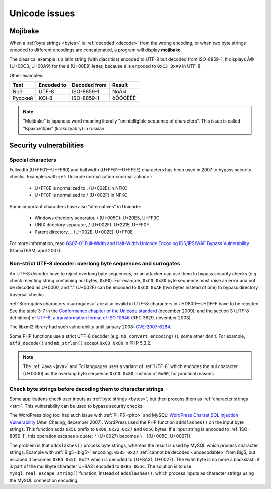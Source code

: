 Unicode issues
==============

.. index:: Mojibake
.. _mojibake:

Mojibake
--------

When a :ref:`byte strings <bytes>` is :ref:`decoded <decode>` from the wrong
encoding, or when two byte strings encoded to different encodings are
concatenated, a program will display **mojibake**.

The classical example is a latin string (with diacritics) encoded to UTF-8 but
decoded from ISO-8859-1. It displays Ã© {U+00C3, U+00A9} for the é (U+00E9)
letter, because é is encoded to ``0xC3 0xA9`` in UTF-8.

Other examples:

========== ========== ============ ===================
Text       Encoded to Decoded from Result
========== ========== ============ ===================
Noël          UTF-8    ISO-8859-1  NoÃ«l
Русский       KOI-8    ISO-8859-1  òÕÓÓËÉÊ
========== ========== ============ ===================

.. note::

   "Mojibake" is japanese word meaning literally "unintelligible sequence of
   characters". This issue is called "Кракозя́бры" (krakozyabry) in russian.

.. seealso:: :ref:`guess`.


Security vulnerabilities
------------------------

Special characters
''''''''''''''''''

Fullwidth (U+FF01—U+FF60) and halfwidth (U+FF61—U+FFEE) characters has been
used in 2007 to bypass security checks. Examples with :ref:`Unicode normalization
<normalization>`:

 * U+FF0E is normalized to . (U+002E) in NFKC
 * U+FF0F is normalized to / (U+002F) in NFKC

Some important characters have also "alternatives" in Unicode:

 * Windows directory separator, \\ (U+005C): U+20E5, U+FF3C
 * UNIX directory separator, / (U+002F): U+2215, U+FF0F
 * Parent directory, .. (U+002E, U+002E): U+FF0E

For more information, read `GS07-01 Full-Width and Half-Width Unicode Encoding
IDS/IPS/WAF Bypass Vulnerability
<http://www.gamasec.net/english/gs07-01.html>`_ (GamaTEAM, april 2007).


.. _strict utf8 decoder:

Non-strict UTF-8 decoder: overlong byte sequences and surrogates
''''''''''''''''''''''''''''''''''''''''''''''''''''''''''''''''

An UTF-8 decoder have to reject overlong byte sequences, or an attacker can use
them to bypass security checks (e.g. check rejecting string containing nul bytes,
``0x00``). For example, ``0xC0 0x80`` byte sequence must raise an error and
not be decoded as U+0000, and "." (U+002E) can be encoded to ``0xC0 0xAE`` (two
bytes instead of one) to bypass directory traversal checks.

:ref:`Surrogates characters <surrogates>` are also invalid in UTF-8: characters in U+D800—U+DFFF
have to be rejected. See the table 3-7 in the `Conformance chapiter of the
Unicode standard <http://www.unicode.org/versions/Unicode5.2.0/ch03.pdf>`_
(december 2009); and the section 3 (UTF-8 definition) of `UTF-8, a
transformation format of ISO 10646
<http://www.rfc-editor.org/rfc/rfc3629.txt>`_ (RFC 3629, november 2003).

The libxml2 library had such vulnerability until january 2008: `CVE-2007-6284
<http://cve.mitre.org/cgi-bin/cvename.cgi?name=CVE-2007-6284>`_.

Some PHP functions use a strict UTF-8 decoder (e.g. ``mb_convert_encoding()``),
some other don't. For example, ``utf8_decode()`` and ``mb_strlen()`` accept
``0xC0 0x80`` in PHP 5.3.2.

.. note::

   The :ref:`Java <java>` and Tcl languages uses a variant of :ref:`UTF-8`
   which encodes the nul character (U+0000) as the overlong byte sequence
   ``0xC0 0x80``, instead of ``0x00``, for practical reasons.


Check byte strings before decoding them to character strings
''''''''''''''''''''''''''''''''''''''''''''''''''''''''''''

Some applications check user inputs as :ref:`byte strings <bytes>`, but then
process them as :ref:`character strings <str>`. This vulnerability can be used
to bypass security checks.

The WordPress blog tool had such issue with :ref:`PHP5 <php>` and MySQL:
`WordPress Charset SQL Injection Vulnerability
<http://www.abelcheung.org/advisory/20071210-wordpress-charset.txt>`_ (Abel
Cheung, december 2007). WordPress used the PHP function ``addslashes()`` on the
input byte strings. This function adds ``0x5C`` prefix to ``0x00``, ``0x22``,
``0x27`` and ``0x5C`` bytes. If a input string is encoded to :ref:`ISO-8859-1`,
this operation escapes a quote: ``'`` (U+0027) becomes ``\'`` ({U+005C,
U+0027}).

The problem is that ``addslashes()`` process byte strings, whereas the result
is used by MySQL which process character strings.  Example with :ref:`Big5
<big5>` encoding: ``0xB5 0x27`` :ref:`cannot be decoded <undecodable>` from Big5, but escaped it
becomes ``0xB5 0x5C 0x27`` which is decoded to {U+8A31, U+0027}. The ``0x5C``
byte is no more a backslash: it is part of the multibyte character U+8A31
encoded to ``0xB5 0x5C``. The solution is to use ``mysql_real_escape_string()``
function, instead of ``addslashes()``, which process inputs as character
strings using the MySQL connection encoding.

.. seealso::

   `CVE-2006-2314 <http://cve.mitre.org/cgi-bin/cvename.cgi?name=CVE-2006-2314>`_ (PostgreSQL, may 2006),
   `CVE-2006-2753 <http://cve.mitre.org/cgi-bin/cvename.cgi?name=CVE-2006-2753>`_ (MySQL, may 2006) and
   `CVE-2008-2384 <http://cve.mitre.org/cgi-bin/cvename.cgi?name=CVE-2008-2384>`_ (libapache2-mod-auth-mysql, january 2009).


.. todo:: "special" chars like surrogates (U+D800-U+DFFF)

